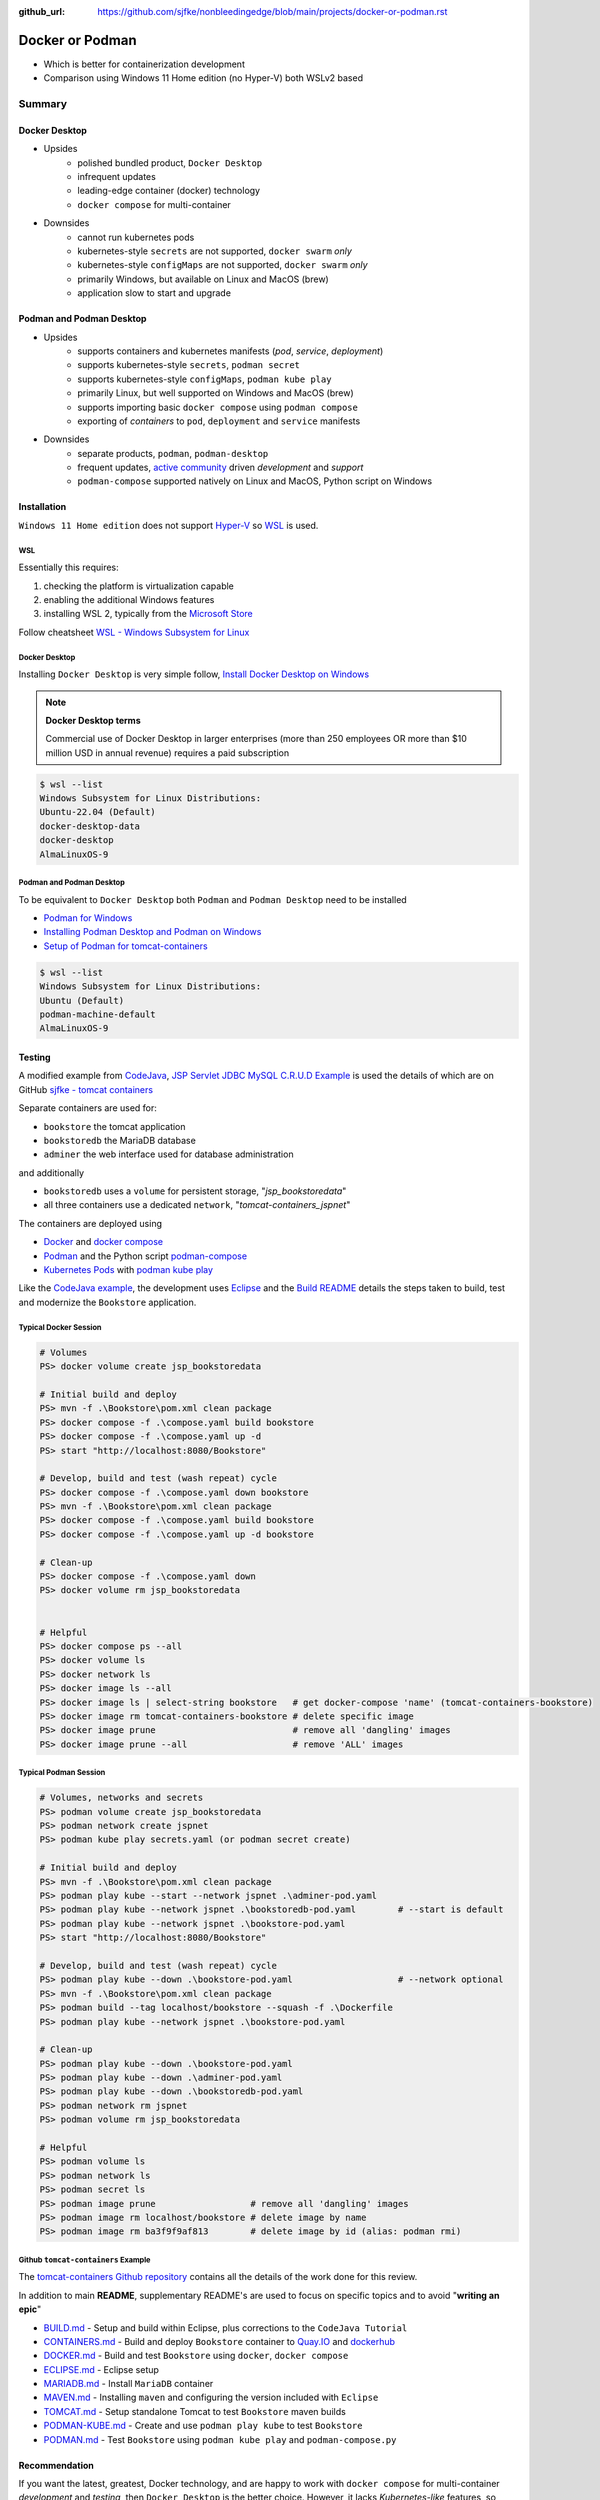 :github_url: https://github.com/sjfke/nonbleedingedge/blob/main/projects/docker-or-podman.rst

================
Docker or Podman
================

* Which is better for containerization development
* Comparison using Windows 11 Home edition (no Hyper-V) both WSLv2 based

#######
Summary
#######

**************
Docker Desktop
**************

* Upsides
    * polished bundled product, ``Docker Desktop``
    * infrequent updates
    * leading-edge container (docker) technology
    * ``docker compose`` for multi-container
* Downsides
    * cannot run kubernetes pods
    * kubernetes-style ``secrets`` are not supported, ``docker swarm`` *only*
    * kubernetes-style ``configMaps`` are not supported, ``docker swarm`` *only*
    * primarily Windows, but available on Linux and MacOS (brew)
    * application slow to start and upgrade


*************************
Podman and Podman Desktop
*************************

* Upsides
    * supports containers and kubernetes manifests (*pod*, *service*, *deployment*)
    * supports kubernetes-style ``secrets``, ``podman secret``
    * supports kubernetes-style ``configMaps``, ``podman kube play``
    * primarily Linux, but well supported on Windows and MacOS (brew)
    * supports importing basic ``docker compose`` using ``podman compose``
    * exporting of *containers* to ``pod``, ``deployment`` and ``service`` manifests
* Downsides
    * separate products, ``podman``, ``podman-desktop``
    * frequent updates, `active community <https://github.com/containers/>`_ driven *development* and *support*
    * ``podman-compose`` supported natively on Linux and MacOS, Python script on Windows

************
Installation
************

``Windows 11 Home edition`` does not support `Hyper-V <https://techcommunity.microsoft.com/t5/educator-developer-blog/step-by-step-enabling-hyper-v-for-use-on-windows-11/ba-p/3745905>`_
so `WSL <https://learn.microsoft.com/en-us/windows/wsl/about>`_ is used.

WSL
===

Essentially this requires:

1. checking the platform is virtualization capable
2. enabling the additional Windows features
3. installing WSL 2, typically from the `Microsoft Store <https://apps.microsoft.com/>`_

Follow cheatsheet `WSL - Windows Subsystem for Linux <https://nonbleedingedge.com/cheatsheets/windows-tricks.html#wsl-windows-subsystem-for-linux>`_

Docker Desktop
==============

Installing ``Docker Desktop`` is very simple follow,
`Install Docker Desktop on Windows <https://docs.docker.com/desktop/install/windows-install/>`_

.. note::

    **Docker Desktop terms**

    Commercial use of Docker Desktop in larger enterprises (more than 250 employees OR more
    than $10 million USD in annual revenue) requires a paid subscription

.. code-block:: console

    $ wsl --list
    Windows Subsystem for Linux Distributions:
    Ubuntu-22.04 (Default)
    docker-desktop-data
    docker-desktop
    AlmaLinuxOS-9

Podman and Podman Desktop
=========================

To be equivalent to ``Docker Desktop`` both ``Podman`` and ``Podman Desktop`` need to be installed

* `Podman for Windows <https://github.com/containers/podman/blob/main/docs/tutorials/podman-for-windows.md>`_
* `Installing Podman Desktop and Podman on Windows <https://podman-desktop.io/docs/installation/windows-install>`_
* `Setup of Podman for tomcat-containers <https://github.com/sjfke/tomcat-containers/blob/main/wharf/PODMAN.md>`_

.. code-block:: console

    $ wsl --list
    Windows Subsystem for Linux Distributions:
    Ubuntu (Default)
    podman-machine-default
    AlmaLinuxOS-9

*******
Testing
*******

A modified example from `CodeJava <https://codejava.net/all-tutorials>`_, `JSP Servlet JDBC MySQL C.R.U.D Example <https://www.codejava.net/coding/jsp-servlet-jdbc-mysql-create-read-update-delete-crud-example>`_ is used the details of
which are on GitHub `sjfke - tomcat containers <https://github.com/sjfke/tomcat-containers>`_

Separate containers are used for:

* ``bookstore`` the tomcat application
* ``bookstoredb`` the MariaDB database
* ``adminer`` the web interface used for database administration

and additionally

* ``bookstoredb`` uses a ``volume`` for persistent storage, "*jsp_bookstoredata*"
* all three containers use a dedicated ``network``, "*tomcat-containers_jspnet*"

The containers are deployed using

* `Docker <https://www.docker.com/>`_ and `docker compose <https://docs.docker.com/compose/compose-file/>`_
* `Podman <https://podman.io/>`_ and the Python script `podman-compose <https://github.com/containers/podman-compose>`_
* `Kubernetes Pods <https://kubernetes.io/docs/concepts/workloads/pods/>`_ with `podman kube play <https://docs.podman.io/en/latest/markdown/podman-kube-play.1.html>`_

Like the `CodeJava example <https://www.codejava.net/coding/jsp-servlet-jdbc-mysql-create-read-update-delete-crud-example>`_, the
development uses `Eclipse <https://www.eclipse.org/downloads/>`_ and the
`Build README <https://github.com/sjfke/tomcat-containers/blob/main/wharf/BUILD.md>`_ details the steps taken to build,
test and modernize the ``Bookstore`` application.

Typical Docker Session
======================

.. code-block:: pwsh-session

    # Volumes
    PS> docker volume create jsp_bookstoredata

    # Initial build and deploy
    PS> mvn -f .\Bookstore\pom.xml clean package
    PS> docker compose -f .\compose.yaml build bookstore
    PS> docker compose -f .\compose.yaml up -d
    PS> start "http://localhost:8080/Bookstore"

    # Develop, build and test (wash repeat) cycle
    PS> docker compose -f .\compose.yaml down bookstore
    PS> mvn -f .\Bookstore\pom.xml clean package
    PS> docker compose -f .\compose.yaml build bookstore
    PS> docker compose -f .\compose.yaml up -d bookstore

    # Clean-up
    PS> docker compose -f .\compose.yaml down
    PS> docker volume rm jsp_bookstoredata


    # Helpful
    PS> docker compose ps --all
    PS> docker volume ls
    PS> docker network ls
    PS> docker image ls --all
    PS> docker image ls | select-string bookstore   # get docker-compose 'name' (tomcat-containers-bookstore)
    PS> docker image rm tomcat-containers-bookstore # delete specific image
    PS> docker image prune                          # remove all 'dangling' images
    PS> docker image prune --all                    # remove 'ALL' images

Typical Podman Session
======================

.. code-block:: pwsh-session

    # Volumes, networks and secrets
    PS> podman volume create jsp_bookstoredata
    PS> podman network create jspnet
    PS> podman kube play secrets.yaml (or podman secret create)

    # Initial build and deploy
    PS> mvn -f .\Bookstore\pom.xml clean package
    PS> podman play kube --start --network jspnet .\adminer-pod.yaml
    PS> podman play kube --network jspnet .\bookstoredb-pod.yaml        # --start is default
    PS> podman play kube --network jspnet .\bookstore-pod.yaml
    PS> start "http://localhost:8080/Bookstore"

    # Develop, build and test (wash repeat) cycle
    PS> podman play kube --down .\bookstore-pod.yaml                    # --network optional
    PS> mvn -f .\Bookstore\pom.xml clean package
    PS> podman build --tag localhost/bookstore --squash -f .\Dockerfile
    PS> podman play kube --network jspnet .\bookstore-pod.yaml

    # Clean-up
    PS> podman play kube --down .\bookstore-pod.yaml
    PS> podman play kube --down .\adminer-pod.yaml
    PS> podman play kube --down .\bookstoredb-pod.yaml
    PS> podman network rm jspnet
    PS> podman volume rm jsp_bookstoredata

    # Helpful
    PS> podman volume ls
    PS> podman network ls
    PS> podman secret ls
    PS> podman image prune                  # remove all 'dangling' images
    PS> podman image rm localhost/bookstore # delete image by name
    PS> podman image rm ba3f9f9af813        # delete image by id (alias: podman rmi)

Github ``tomcat-containers`` Example
====================================

The `tomcat-containers Github repository <https://github.com/sjfke/tomcat-containers>`_ contains all the details of
the work done for this review.

In addition to main **README**, supplementary README's are used to focus on specific topics and to avoid "**writing an epic**"

* `BUILD.md <https://github.com/sjfke/tomcat-containers/blob/main/wharf/BUILD.md>`_ - Setup and build within Eclipse, plus corrections to the ``CodeJava Tutorial``
* `CONTAINERS.md <https://github.com/sjfke/tomcat-containers/blob/main/wharf/CONTAINERS.md>`_ - Build and deploy ``Bookstore`` container to `Quay.IO <https://quay.io/>`_ and `dockerhub <https://hub.docker.com/>`_
* `DOCKER.md <https://github.com/sjfke/tomcat-containers/blob/main/wharf/DOCKER.md>`_ - Build and test ``Bookstore`` using ``docker``, ``docker compose``
* `ECLIPSE.md <https://github.com/sjfke/tomcat-containers/blob/main/wharf/ECLIPSE.md>`_ - Eclipse setup
* `MARIADB.md <https://github.com/sjfke/tomcat-containers/blob/main/wharf/MARIADB.md>`_ - Install ``MariaDB`` container
* `MAVEN.md <https://github.com/sjfke/tomcat-containers/blob/main/wharf/MAVEN.md>`_ - Installing ``maven`` and configuring the version included with ``Eclipse``
* `TOMCAT.md <https://github.com/sjfke/tomcat-containers/blob/main/wharf/TOMCAT.md>`_ - Setup standalone Tomcat to test ``Bookstore`` maven builds
* `PODMAN-KUBE.md <https://github.com/sjfke/tomcat-containers/blob/main/wharf/PODMAN-KUBE.md>`_ - Create and use ``podman play kube`` to test ``Bookstore``
* `PODMAN.md <https://github.com/sjfke/tomcat-containers/blob/main/wharf/PODMAN.md>`_ - Test ``Bookstore`` using ``podman kube play`` and ``podman-compose.py``

**************
Recommendation
**************

If you want the latest, greatest, Docker technology, and are happy to work with ``docker compose`` for multi-container
*development* and *testing*, then ``Docker Desktop`` is the better choice. However, it lacks *Kubernetes-like* features,
so other technologies are needed to test *deployments*, such as `Kind <https://kind.sigs.k8s.io/>`_,
`minikube <https://minikube.sigs.k8s.io/docs/>`_, or
`Red Hat Openshift Local <https://developers.redhat.com/products/openshift-local/overview>`_
Also note ``Docker-Desktop`` may need to be `licensed <https://docs.docker.com/subscription/desktop-license/>`_

To work directly with *Kubernetes-like* features for *development*, *testing* and *deployment* then the combination of
`Podman <https://podman.io/>`_ and `Podman Desktop <https://podman-desktop.io/>`_ is the better choice.
Commands like ``podman generate`` permit creating Kubernetes manifest files from running containers, and
``podman compose`` (executable or Python script) allows your existing ``docker compose`` files to be used.
However, `active community <https://github.com/containers/>`_ development and support means frequent updates
may be needed to be latest stable release

On the ``Windows 11 Home edition`` laptops used for testing, ``podman`` was quicker to start, deploy and at running
containers, especially using ``podman kube play`` but appeared slower at building when the base container image was
not cached locally and had to be pulled.

Updates to ``Podman`` and ``Podman Desktop`` are much quicker to apply, but with ``podman`` in particular need to be done
more frequently to be on the latest stable release.

Personally I found ``podman`` to be a bit easier to learn and use because the command syntax is slightly more
consistent than ``docker``, and ``Podman Desktop`` while *less polished* than ``Docker-Desktop`` is more than adequate

Based on this investigation I now prefer to avoid ``docker compose`` and to work with ``Podman`` and ``Podman Desktop``
using ``podman kube play``. This way every phase of *development*, *testing* and *deployment* is using
*Kubernetes-like* features, and ``podman secret`` can be used to avoid **hard-coding passwords** in
*configuration files*, which tend to creep into your Git repositories! |:wink:|

**********
References
**********

* `Docker Reference <https://docs.docker.com/reference/>`_
* `Docker Compose overview <https://docs.docker.com/compose/>`_
* `Podman Commands <https://docs.podman.io/en/latest/Commands.html>`_
* `Github podman-compose <https://github.com/containers/podman-compose>`_
* `podman kube play <https://docs.podman.io/en/latest/markdown/podman-kube-play.1.html>`_
* `Podman Releases <https://github.com/containers/podman/releases>`_
* `Openshift API index <https://docs.openshift.com/container-platform/4.15/rest_api/index.html>`_ - pod, deployment etc. specifications
* `Kubernetes manifests <https://loft.sh/blog/kubernetes-manifests-everything-you-need-to-know/>`_
* `Compose file version 3 reference <https://docs.docker.com/compose/compose-file/compose-file-v3/>`_
* `Docker Swarm vs Kubernetes <https://phoenixnap.com/blog/kubernetes-vs-docker-swarm>`_
* `Kubernetes Manifests <https://loft.sh/blog/kubernetes-manifests-everything-you-need-to-know/>`_
* `Swarm mode overview <https://docs.docker.com/engine/swarm/>`_ - requires multiple hosts or VM's
* `Docker SDK for Python <https://docker-py.readthedocs.io/en/stable/>`_
* `Podman Python SDK <https://podman-py.readthedocs.io/en/latest/>`_



